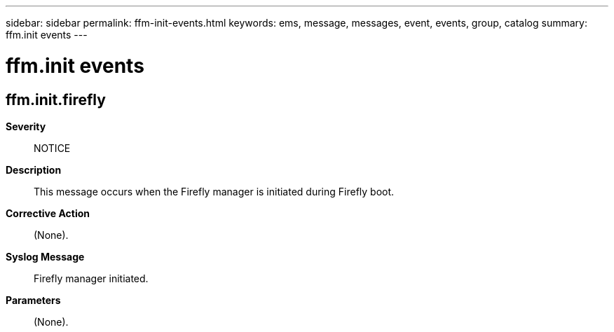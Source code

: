---
sidebar: sidebar
permalink: ffm-init-events.html
keywords: ems, message, messages, event, events, group, catalog
summary: ffm.init events
---

= ffm.init events
:toclevels: 1
:hardbreaks:
:nofooter:
:icons: font
:linkattrs:
:imagesdir: ./media/

== ffm.init.firefly
*Severity*::
NOTICE
*Description*::
This message occurs when the Firefly manager is initiated during Firefly boot.
*Corrective Action*::
(None).
*Syslog Message*::
Firefly manager initiated.
*Parameters*::
(None).
